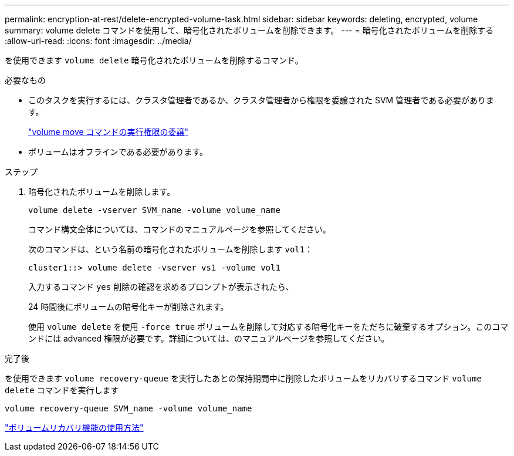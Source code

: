 ---
permalink: encryption-at-rest/delete-encrypted-volume-task.html 
sidebar: sidebar 
keywords: deleting, encrypted, volume 
summary: volume delete コマンドを使用して、暗号化されたボリュームを削除できます。 
---
= 暗号化されたボリュームを削除する
:allow-uri-read: 
:icons: font
:imagesdir: ../media/


[role="lead"]
を使用できます `volume delete` 暗号化されたボリュームを削除するコマンド。

.必要なもの
* このタスクを実行するには、クラスタ管理者であるか、クラスタ管理者から権限を委譲された SVM 管理者である必要があります。
+
link:delegate-volume-encryption-svm-administrator-task.html["volume move コマンドの実行権限の委譲"]

* ボリュームはオフラインである必要があります。


.ステップ
. 暗号化されたボリュームを削除します。
+
`volume delete -vserver SVM_name -volume volume_name`

+
コマンド構文全体については、コマンドのマニュアルページを参照してください。

+
次のコマンドは、という名前の暗号化されたボリュームを削除します `vol1`：

+
[listing]
----
cluster1::> volume delete -vserver vs1 -volume vol1
----
+
入力するコマンド `yes` 削除の確認を求めるプロンプトが表示されたら、

+
24 時間後にボリュームの暗号化キーが削除されます。

+
使用 `volume delete` を使用 `-force true` ボリュームを削除して対応する暗号化キーをただちに破棄するオプション。このコマンドには advanced 権限が必要です。詳細については、のマニュアルページを参照してください。



.完了後
を使用できます `volume recovery-queue` を実行したあとの保持期間中に削除したボリュームをリカバリするコマンド `volume delete` コマンドを実行します

`volume recovery-queue SVM_name -volume volume_name`

https://kb.netapp.com/Advice_and_Troubleshooting/Data_Storage_Software/ONTAP_OS/How_to_use_the_Volume_Recovery_Queue["ボリュームリカバリ機能の使用方法"]
